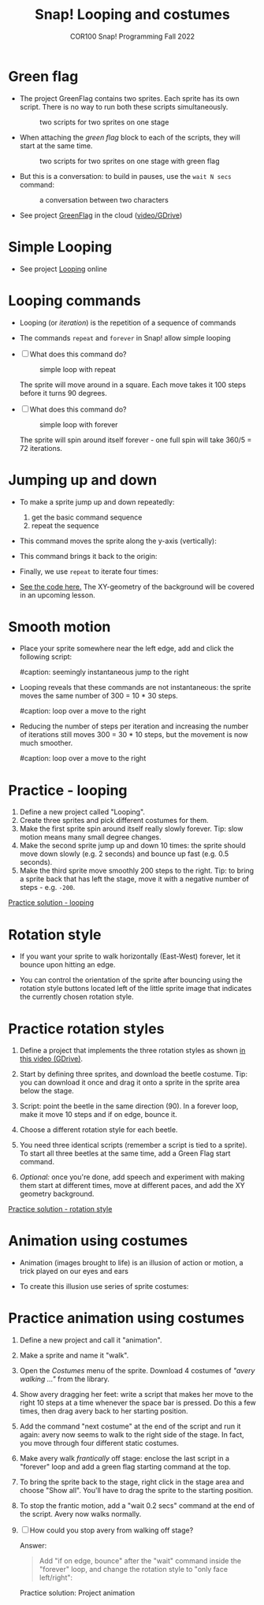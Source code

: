 #+title: Snap! Looping and costumes
#+subtitle: COR100 Snap! Programming Fall 2022
#+options: toc:nil num:nil ^:nil
#+startup: overview hideblocks indent inlineimages
#+attr_html: :width 600px
[[../img/loop.jpg]]
* Green flag

- The project GreenFlag contains two sprites. Each sprite has its own
  script. There is no way to run both these scripts simultaneously.
  #+attr_html: :width 400px
  #+caption: two scripts for two sprites on one stage
  [[../img/snap_greenflag.png]]

- When attaching the /green flag/ block to each of the scripts, they
  will start at the same time.
  #+attr_html: :width 400px
  #+caption: two scripts for two sprites on one stage with green flag
  [[../img/snap_greenflag1.png]]

- But this is a conversation: to build in pauses, use the ~wait N secs~
  command:
  #+attr_html: :width 400px
  #+caption: a conversation between two characters
  [[../img/snap_greenflag2.png]]

- See project [[https://snap.berkeley.edu/project?user=birkenkrahe&project=GreenFlag][GreenFlag]] in the cloud ([[https://drive.google.com/file/d/13VaRsjnak8CeahCxoPaNPhpdrpCkz4Y6/view?usp=sharing][video/GDrive]])

* Simple Looping

[[../img/looping.png]]

- See project [[https://snap.berkeley.edu/project?user=birkenkrahe&project=Looping][Looping]] online
  
* Looping commands

- Looping (or /iteration/) is the repetition of a sequence of commands

- The commands ~repeat~ and ~forever~ in Snap! allow simple looping

- [ ] What does this command do?
  #+attr_html: :width 150px
  #+caption: simple loop with repeat
  [[../img/snap_repeat.png]]

  #+begin_notes
  The sprite will move around in a square. Each move takes it 100
  steps before it turns 90 degrees.
  #+end_notes

- [ ] What does this command do?
  #+attr_html: :width 150px
  #+caption: simple loop with forever
  [[../img/snap_forever3.png]]

  #+begin_notes
  The sprite will spin around itself forever - one full spin will take
  360/5 = 72 iterations.
  #+end_notes

* Jumping up and down

- To make a sprite jump up and down repeatedly:
  1) get the basic command sequence
  2) repeat the sequence

- This command moves the sprite along the y-axis (vertically):

  [[../img/snap_jump1.png]]

- This command brings it back to the origin:

  [[../img/snap_jump2.png]]

- Finally, we use ~repeat~ to iterate four times:

  [[../img/snap_jump3.png]]

- [[https://snap.berkeley.edu/snap/snap.html#present:Username=birkenkrahe&ProjectName=Looping&editMode&noRun][See the code here.]] The XY-geometry of the background will be covered
  in an upcoming lesson.

* Smooth motion

- Place your sprite somewhere near the left edge, add and click the
  following script:

  #+attr_html: :width 150px
  #caption: seemingly instantaneous jump to the right
  [[../img/snap_move.png]]

- Looping reveals that these commands are not instantaneous: the
  sprite moves the same number of 300 = 10 * 30 steps.

  #+attr_html: :width 150px
  #caption: loop over a move to the right
  [[../img/snap_move1.png]]

- Reducing the number of steps per iteration and increasing the number
  of iterations still moves 300 = 30 * 10 steps, but the movement is
  now much smoother.

  #+attr_html: :width 150px
  #caption: loop over a move to the right
  [[../img/snap_move2.png]]

* *Practice* - looping

1) Define a new project called "Looping".
2) Create three sprites and pick different costumes for them.
3) Make the first sprite spin around itself really slowly
   forever. Tip: slow motion means many small degree changes.
4) Make the second sprite jump up and down 10 times: the sprite should
   move down slowly (e.g. 2 seconds) and bounce up fast (e.g. 0.5
   seconds).
5) Make the third sprite move smoothly 200 steps to the right. Tip: to
   bring a sprite back that has left the stage, move it with a
   negative number of steps - e.g. ~-200~.

[[https://snap.berkeley.edu/project?user=birkenkrahe&project=Looping][Practice solution - looping]]

* Rotation style

- If you want your sprite to walk horizontally (East-West) forever,
  let it bounce upon hitting an edge.
  #+attr_html: :width 150px
  [[../img/snap_bounce.png]]

- You can control the orientation of the sprite after bouncing using
  the rotation style buttons located left of the little sprite image
  that indicates the currently chosen rotation style.

* *Practice* rotation styles

#+attr_html: :width 400px
[[../img/snap_beetle.png]]

1) Define a project that implements the three rotation styles as shown
   [[https://drive.google.com/file/d/1ZNCaNwniNFfj1e2IBMjHlwgvO9SG22Y7/view?usp=sharing][in this video (GDrive)]].

2) Start by defining three sprites, and download the beetle
   costume. Tip: you can download it once and drag it onto a sprite in
   the sprite area below the stage.

3) Script: point the beetle in the same direction (90). In a forever
   loop, make it move 10 steps and if on edge, bounce it.

4) Choose a different rotation style for each beetle.

5) You need three identical scripts (remember a script is tied to a
   sprite). To start all three beetles at the same time, add a Green
   Flag start command.

6) /Optional:/ once you're done, add speech and experiment with making
   them start at different times, move at different paces, and add the
   XY geometry background.

[[https://snap.berkeley.edu/project?user=birkenkrahe&project=RotationStyle][Practice solution - rotation style]]

* Animation using costumes

- Animation (images brought to life) is an illusion of action or
  motion, a trick played on our eyes and ears

- To create this illusion use series of sprite costumes:
  #+attr_html: :width 200px
  [[../img/snap_animation.png]]

* *Practice* animation using costumes

1) Define a new project and call it "animation".

2) Make a sprite and name it "walk".

3) Open the /Costumes/ menu of the sprite. Download 4 costumes of
   /"avery walking ..."/ from the library.

4) Show avery dragging her feet: write a script that makes her move
   to the right 10 steps at a time whenever the space bar is
   pressed. Do this a few times, then drag avery back to her
   starting position.

5) Add the command "next costume" at the end of the script and run
   it again: avery now seems to walk to the right side of the
   stage. In fact, you move through four different static costumes.

6) Make avery walk /frantically/ off stage: enclose the last script in
   a "forever" loop and add a green flag starting command at the
   top.
   #+attr_html: :width 200px
   [[../img/snap_avery1.png]]

7) To bring the sprite back to the stage, right click in the stage
   area and choose "Show all". You'll have to drag the sprite to the
   starting position.

8) To stop the frantic motion, add a "wait 0.2 secs" command at the
   end of the script. Avery now walks normally.

9) [ ] How could you stop avery from walking off stage?

   Answer:
   #+begin_quote
   Add "if on edge, bounce" after the "wait" command inside the
   "forever" loop, and change the rotation style to "only face
   left/right":
   #+attr_html: :width 200px
   [[../img/snap_avery2.png]]
   #+end_quote

   Practice solution: Project animation

